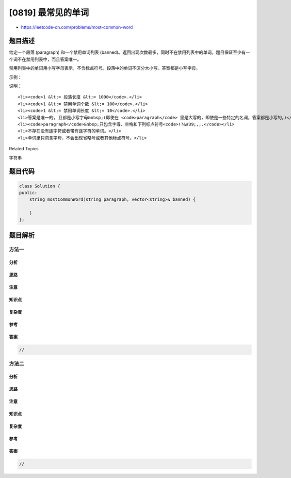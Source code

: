 [0819] 最常见的单词
===================

-  https://leetcode-cn.com/problems/most-common-word

题目描述
--------

.. raw:: html

   <p>

给定一个段落 (paragraph) 和一个禁用单词列表
(banned)。返回出现次数最多，同时不在禁用列表中的单词。题目保证至少有一个词不在禁用列表中，而且答案唯一。

.. raw:: html

   </p>

.. raw:: html

   <p>

禁用列表中的单词用小写字母表示，不含标点符号。段落中的单词不区分大小写。答案都是小写字母。

.. raw:: html

   </p>

.. raw:: html

   <p>

 

.. raw:: html

   </p>

.. raw:: html

   <p>

示例：

.. raw:: html

   </p>

.. raw:: html

   <pre><strong>输入:</strong> 
   paragraph = &quot;Bob hit a ball, the hit BALL flew far after it was hit.&quot;
   banned = [&quot;hit&quot;]
   <strong>输出:</strong> &quot;ball&quot;
   <strong>解释:</strong> 
   &quot;hit&quot; 出现了3次，但它是一个禁用的单词。
   &quot;ball&quot; 出现了2次 (同时没有其他单词出现2次)，所以它是段落里出现次数最多的，且不在禁用列表中的单词。 
   注意，所有这些单词在段落里不区分大小写，标点符号需要忽略（即使是紧挨着单词也忽略， 比如 &quot;ball,&quot;）， 
   &quot;hit&quot;不是最终的答案，虽然它出现次数更多，但它在禁用单词列表中。
   </pre>

.. raw:: html

   <p>

 

.. raw:: html

   </p>

.. raw:: html

   <p>

说明：

.. raw:: html

   </p>

.. raw:: html

   <ul>

::

    <li><code>1 &lt;= 段落长度 &lt;= 1000</code>.</li>
    <li><code>1 &lt;= 禁用单词个数 &lt;= 100</code>.</li>
    <li><code>1 &lt;= 禁用单词长度 &lt;= 10</code>.</li>
    <li>答案是唯一的, 且都是小写字母&nbsp;(即使在 <code>paragraph</code> 里是大写的，即使是一些特定的名词，答案都是小写的。)</li>
    <li><code>paragraph</code>&nbsp;只包含字母、空格和下列标点符号<code>!?&#39;,;.</code></li>
    <li>不存在没有连字符或者带有连字符的单词。</li>
    <li>单词里只包含字母，不会出现省略号或者其他标点符号。</li>

.. raw:: html

   </ul>

.. raw:: html

   <div>

.. raw:: html

   <div>

Related Topics

.. raw:: html

   </div>

.. raw:: html

   <div>

.. raw:: html

   <li>

字符串

.. raw:: html

   </li>

.. raw:: html

   </div>

.. raw:: html

   </div>

题目代码
--------

.. code:: cpp

    class Solution {
    public:
        string mostCommonWord(string paragraph, vector<string>& banned) {

        }
    };

题目解析
--------

方法一
~~~~~~

分析
^^^^

思路
^^^^

注意
^^^^

知识点
^^^^^^

复杂度
^^^^^^

参考
^^^^

答案
^^^^

.. code:: cpp

    //

方法二
~~~~~~

分析
^^^^

思路
^^^^

注意
^^^^

知识点
^^^^^^

复杂度
^^^^^^

参考
^^^^

答案
^^^^

.. code:: cpp

    //

